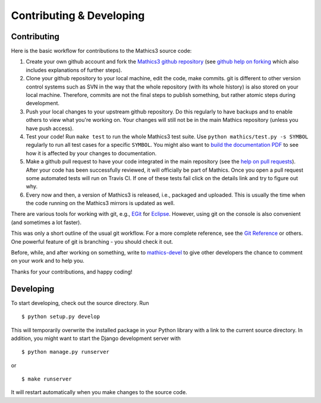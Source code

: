 Contributing & Developing
=========================

Contributing
------------

Here is the basic workflow for contributions to the Mathics3 source code:

1. Create your own github account and fork the `Mathics3 github
   repository <https://github.com/mathics/Mathics>`__ (see `github help
   on forking <https://help.github.com/articles/fork-a-repo>`__ which
   also includes explanations of further steps).

2. Clone your github repository to your local machine, edit the code,
   make commits. git is different to other version control systems such
   as SVN in the way that the whole repository (with its whole history)
   is also stored on your local machine. Therefore, commits are not the
   final steps to publish something, but rather atomic steps during
   development.

3. Push your local changes to your upstream github repository. Do this
   regularly to have backups and to enable others to view what you're
   working on. Your changes will still not be in the main Mathics
   repository (unless you have push access).

4. Test your code! Run ``make test`` to run the whole Mathics3 test
   suite. Use ``python mathics/test.py -s SYMBOL`` regularly to run all
   test cases for a specific ``SYMBOL``. You might also want to `build
   the documentation
   PDF <https://github.com/mathics/Mathics/wiki/Building-the-documentation>`__
   to see how it is affected by your changes to documentation.

5. Make a github pull request to have your code integrated in the main
   repository (see the `help on pull
   requests <https://help.github.com/articles/using-pull-requests>`__).
   After your code has been successfully reviewed, it will officially be
   part of Mathics. Once you open a pull request some automated tests
   will run on Travis CI. If one of these tests fail click on the
   details link and try to figure out why.

6. Every now and then, a version of Mathics3 is released, i.e., packaged
   and uploaded. This is usually the time when the code running on the
   Mathics3 mirrors is updated as well.

There are various tools for working with git, e.g.,
`EGit <http://www.eclipse.org/egit/>`__ for
`Eclipse <http://www.eclipse.org/>`__. However, using git on the console
is also convenient (and sometimes a lot faster).

This was only a short outline of the usual git workflow. For a more
complete reference, see the `Git Reference <http://gitref.org/>`__ or
others. One powerful feature of git is branching - you should check it
out.

Before, while, and after working on something, write to
`mathics-devel <https://groups.google.com/forum/?fromgroups#!forum/mathics-devel>`__
to give other developers the chance to comment on your work and to help
you.

Thanks for your contributions, and happy coding!

Developing
----------

To start developing, check out the source directory. Run

::

    $ python setup.py develop

This will temporarily overwrite the installed package in your Python
library with a link to the current source directory. In addition, you
might want to start the Django development server with

::

    $ python manage.py runserver

or

::

    $ make runserver

It will restart automatically when you make changes to the source code.
